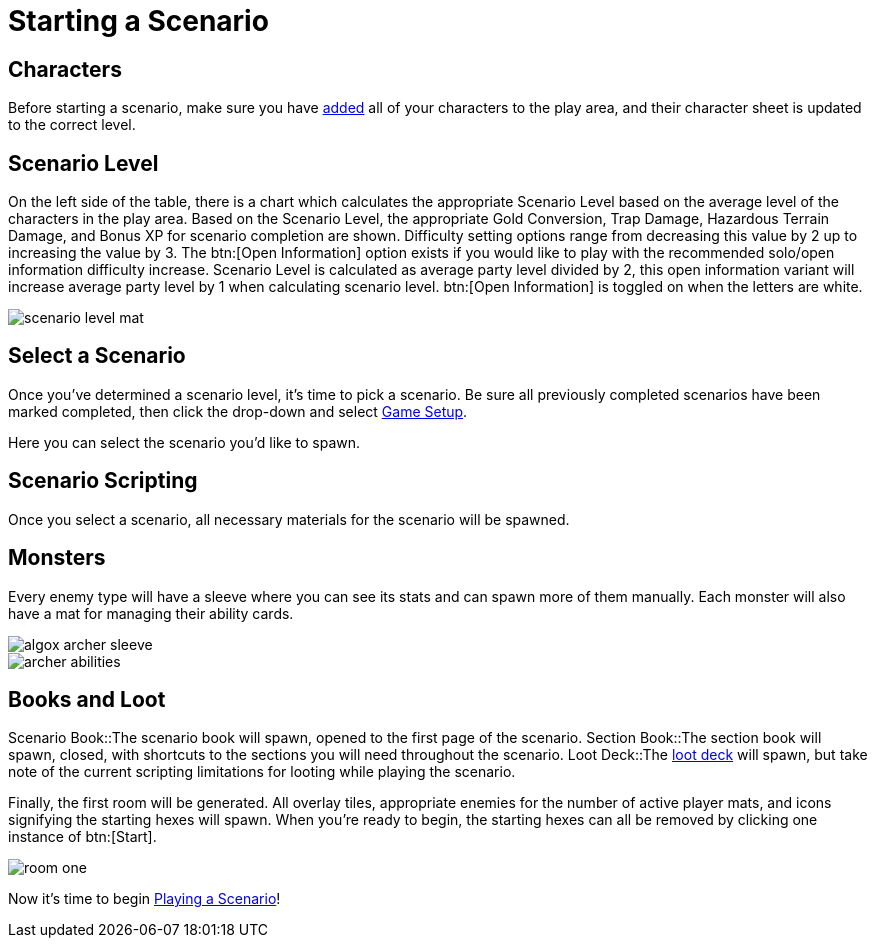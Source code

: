 = Starting a Scenario

== Characters
Before starting a scenario, make sure you have xref:campaign:begin.adoc#add_players[added] all of your characters to the play area, and their character sheet is updated to the correct level.

== Scenario Level
On the left side of the table, there is a chart which calculates the appropriate Scenario Level based on the average level of the characters in the play area.
Based on the Scenario Level, the appropriate Gold Conversion, Trap Damage, Hazardous Terrain Damage, and Bonus XP for scenario completion are shown.
Difficulty setting options range from decreasing this value by 2 up to increasing the value by 3. The btn:[Open Information] option exists if you would like to play with the recommended solo/open information difficulty increase.
Scenario Level is calculated as average party level divided by 2, this open information variant will increase average party level by 1 when calculating scenario level.
btn:[Open Information] is toggled on when the letters are white.

image::scenario-level-mat.png[]

[#select_scenario]
== Select a Scenario
Once you've determined a scenario level, it's time to pick a scenario.
Be sure all previously completed scenarios have been marked completed, then click the drop-down and select xref:engine:interface/scenarioSetup.adoc[Game Setup].

Here you can select the scenario you'd like to spawn.

== Scenario Scripting
Once you select a scenario, all necessary materials for the scenario will be spawned.

== Monsters
Every enemy type will have a sleeve where you can see its stats and can spawn more of them manually.
Each monster will also have a mat for managing their ability cards.

image::algox-archer-sleeve.png[]
image::archer-abilities.png[]

== Books and Loot
Scenario Book::The scenario book will spawn, opened to the first page of the scenario. 
Section Book::The section book will spawn, closed, with shortcuts to the sections you will need throughout the scenario.
Loot Deck::The xref:scenario:looting.adoc[loot deck] will spawn, but take note of the current scripting limitations for looting while playing the scenario.

Finally, the first room will be generated. All overlay tiles, appropriate enemies for the number of active player mats, and icons signifying the starting hexes will spawn.
When you're ready to begin, the starting hexes can all be removed by clicking one instance of btn:[Start].

image::room-one.png[]

Now it's time to begin xref:scenario:nav.adoc[Playing a Scenario]!